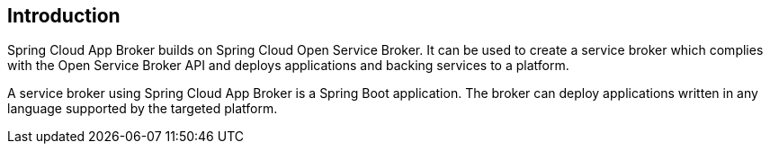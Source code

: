 [[introduction]]
== Introduction

Spring Cloud App Broker builds on Spring Cloud Open Service Broker. It can be used to create a service broker which complies with the Open Service Broker API and deploys applications and backing services to a platform.

A service broker using Spring Cloud App Broker is a Spring Boot application. The broker can deploy applications written in any language supported by the targeted platform.
